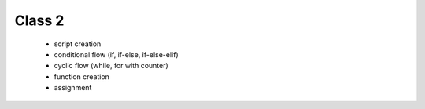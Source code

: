 Class 2
=======

   * script creation
   * conditional flow (if, if-else, if-else-elif)
   * cyclic flow (while, for with counter)
   * function creation
   * assignment
